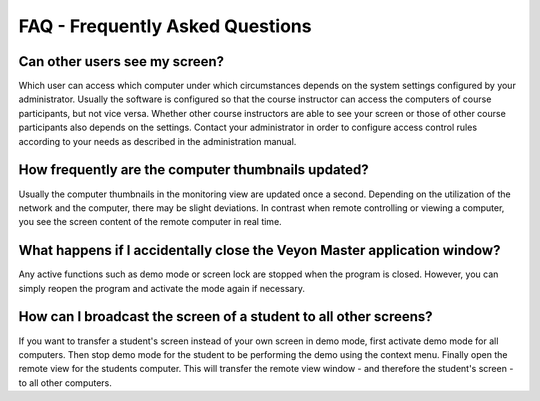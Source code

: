 FAQ - Frequently Asked Questions
================================

Can other users see my screen?
------------------------------

Which user can access which computer under which circumstances depends on the system settings configured by your administrator. Usually the software is configured so that the course instructor can access the computers of course participants, but not vice versa. Whether other course instructors are able to see your screen or those of other course participants also depends on the settings. Contact your administrator in order to configure access control rules according to your needs as described in the administration manual.

How frequently are the computer thumbnails updated?
---------------------------------------------------

Usually the computer thumbnails in the monitoring view are updated once a second. Depending on the utilization of the network and the computer, there may be slight deviations. In contrast when remote controlling or viewing a computer, you see the screen content of the remote computer in real time.

What happens if I accidentally close the Veyon Master application window?
-------------------------------------------------------------------------

Any active functions such as demo mode or screen lock are stopped when the program is closed. However, you can simply reopen the program and activate the mode again if necessary.

How can I broadcast the screen of a student to all other screens?
-----------------------------------------------------------------

If you want to transfer a student's screen instead of your own screen in demo mode, first activate demo mode for all computers. Then stop demo mode for the student to be performing the demo using the context menu. Finally open the remote view for the students computer. This will transfer the remote view window - and therefore the student's screen - to all other computers.


